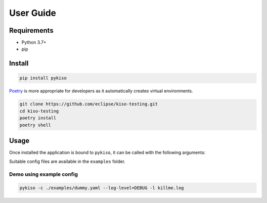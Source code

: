 User Guide
==========


Requirements
------------

-  Python 3.7+
-  pip

.. _pykiso_installation:

Install
-------

.. code:: bash

   pip install pykiso

`Poetry <https://python-poetry.org/>`__ is more appropriate for
developers as it automatically creates virtual environments.

.. code:: bash

   git clone https://github.com/eclipse/kiso-testing.git
   cd kiso-testing
   poetry install
   poetry shell

Usage
-----

Once installed the application is bound to ``pykiso``, it can be called
with the following arguments:


.. command-output:: pykiso --help


Suitable config files are available in the ``examples`` folder.

Demo using example config
~~~~~~~~~~~~~~~~~~~~~~~~~

.. code:: bash

   pykiso -c ./examples/dummy.yaml --log-level=DEBUG -l killme.log

